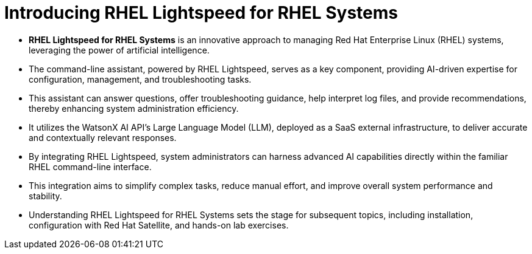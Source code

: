 #  Introducing RHEL Lightspeed for RHEL Systems

- **RHEL Lightspeed for RHEL Systems** is an innovative approach to managing Red Hat Enterprise Linux (RHEL) systems, leveraging the power of artificial intelligence.
- The command-line assistant, powered by RHEL Lightspeed, serves as a key component, providing AI-driven expertise for configuration, management, and troubleshooting tasks.
- This assistant can answer questions, offer troubleshooting guidance, help interpret log files, and provide recommendations, thereby enhancing system administration efficiency.
- It utilizes the WatsonX AI API's Large Language Model (LLM), deployed as a SaaS external infrastructure, to deliver accurate and contextually relevant responses.
- By integrating RHEL Lightspeed, system administrators can harness advanced AI capabilities directly within the familiar RHEL command-line interface.
- This integration aims to simplify complex tasks, reduce manual effort, and improve overall system performance and stability.
- Understanding RHEL Lightspeed for RHEL Systems sets the stage for subsequent topics, including installation, configuration with Red Hat Satellite, and hands-on lab exercises.